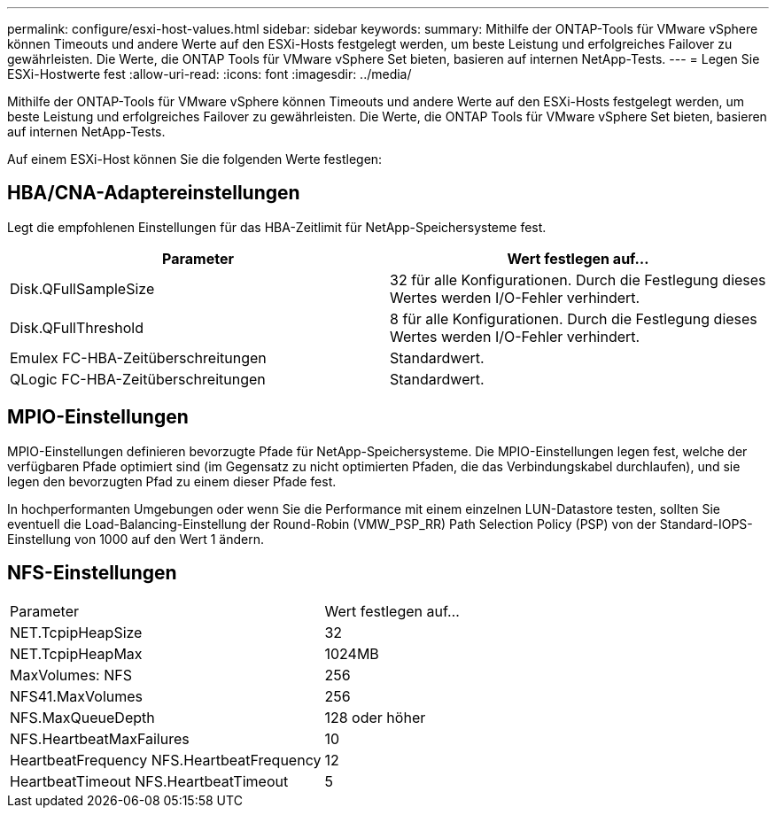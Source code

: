 ---
permalink: configure/esxi-host-values.html 
sidebar: sidebar 
keywords:  
summary: Mithilfe der ONTAP-Tools für VMware vSphere können Timeouts und andere Werte auf den ESXi-Hosts festgelegt werden, um beste Leistung und erfolgreiches Failover zu gewährleisten. Die Werte, die ONTAP Tools für VMware vSphere Set bieten, basieren auf internen NetApp-Tests. 
---
= Legen Sie ESXi-Hostwerte fest
:allow-uri-read: 
:icons: font
:imagesdir: ../media/


[role="lead"]
Mithilfe der ONTAP-Tools für VMware vSphere können Timeouts und andere Werte auf den ESXi-Hosts festgelegt werden, um beste Leistung und erfolgreiches Failover zu gewährleisten. Die Werte, die ONTAP Tools für VMware vSphere Set bieten, basieren auf internen NetApp-Tests.

Auf einem ESXi-Host können Sie die folgenden Werte festlegen:



== HBA/CNA-Adaptereinstellungen

Legt die empfohlenen Einstellungen für das HBA-Zeitlimit für NetApp-Speichersysteme fest.

|===
| Parameter | Wert festlegen auf... 


| Disk.QFullSampleSize | 32 für alle Konfigurationen. Durch die Festlegung dieses Wertes werden I/O-Fehler verhindert. 


| Disk.QFullThreshold | 8 für alle Konfigurationen. Durch die Festlegung dieses Wertes werden I/O-Fehler verhindert. 


| Emulex FC-HBA-Zeitüberschreitungen | Standardwert. 


| QLogic FC-HBA-Zeitüberschreitungen | Standardwert. 
|===


== MPIO-Einstellungen

MPIO-Einstellungen definieren bevorzugte Pfade für NetApp-Speichersysteme. Die MPIO-Einstellungen legen fest, welche der verfügbaren Pfade optimiert sind (im Gegensatz zu nicht optimierten Pfaden, die das Verbindungskabel durchlaufen), und sie legen den bevorzugten Pfad zu einem dieser Pfade fest.

In hochperformanten Umgebungen oder wenn Sie die Performance mit einem einzelnen LUN-Datastore testen, sollten Sie eventuell die Load-Balancing-Einstellung der Round-Robin (VMW_PSP_RR) Path Selection Policy (PSP) von der Standard-IOPS-Einstellung von 1000 auf den Wert 1 ändern.



== NFS-Einstellungen

|===


| Parameter | Wert festlegen auf... 


| NET.TcpipHeapSize | 32 


| NET.TcpipHeapMax | 1024MB 


| MaxVolumes: NFS | 256 


| NFS41.MaxVolumes | 256 


| NFS.MaxQueueDepth | 128 oder höher 


| NFS.HeartbeatMaxFailures | 10 


| HeartbeatFrequency NFS.HeartbeatFrequency | 12 


| HeartbeatTimeout NFS.HeartbeatTimeout | 5 
|===